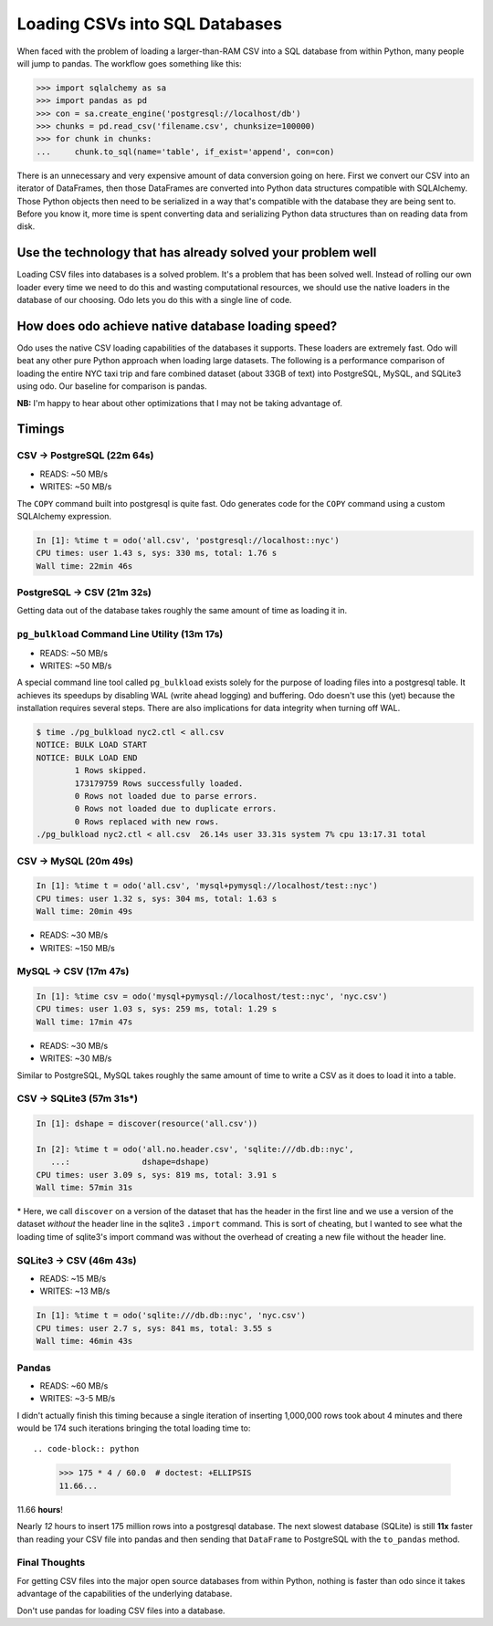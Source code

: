 Loading CSVs into SQL Databases
===============================

When faced with the problem of loading a larger-than-RAM CSV into a SQL
database from within Python, many people will jump to pandas. The workflow goes
something like this:

.. code-block:: python

   >>> import sqlalchemy as sa
   >>> import pandas as pd
   >>> con = sa.create_engine('postgresql://localhost/db')
   >>> chunks = pd.read_csv('filename.csv', chunksize=100000)
   >>> for chunk in chunks:
   ...     chunk.to_sql(name='table', if_exist='append', con=con)

There is an unnecessary and very expensive amount of data conversion going on
here. First we convert our CSV into an iterator of DataFrames, then those
DataFrames are converted into Python data structures compatible with
SQLAlchemy. Those Python objects then need to be serialized in a way that's
compatible with the database they are being sent to. Before you know it, more
time is spent converting data and serializing Python data structures than on
reading data from disk.

Use the technology that has already solved your problem well
------------------------------------------------------------

Loading CSV files into databases is a solved problem. It's a problem that has
been solved well. Instead of rolling our own loader every time we need to do
this and wasting computational resources, we should use the native loaders in
the database of our choosing. Odo lets you do this with a single line of code.

How does odo achieve native database loading speed?
---------------------------------------------------

Odo uses the native CSV loading capabilities of the databases it supports.
These loaders are extremely fast. Odo will beat any other pure Python approach
when loading large datasets. The following is a performance comparison of
loading the entire NYC taxi trip and fare combined dataset (about 33GB of text)
into PostgreSQL, MySQL, and SQLite3 using odo. Our baseline for comparison is
pandas.

**NB:** I'm happy to hear about other optimizations that I may not be taking
advantage of.

Timings
-------

CSV → PostgreSQL (22m 64s)
``````````````````````````
* READS: ~50 MB/s
* WRITES: ~50 MB/s

The ``COPY`` command built into postgresql is quite fast. Odo generates code
for the ``COPY`` command using a custom SQLAlchemy expression.

.. code-block:: python

   In [1]: %time t = odo('all.csv', 'postgresql://localhost::nyc')
   CPU times: user 1.43 s, sys: 330 ms, total: 1.76 s
   Wall time: 22min 46s

PostgreSQL → CSV (21m 32s)
``````````````````````````
Getting data out of the database takes roughly the same amount of time as
loading it in.


``pg_bulkload`` Command Line Utility (13m 17s)
``````````````````````````````````````````````
* READS: ~50 MB/s
* WRITES: ~50 MB/s

A special command line tool called ``pg_bulkload`` exists solely for the
purpose of loading files into a postgresql table. It achieves its speedups by
disabling WAL (write ahead logging) and buffering. Odo doesn't use this (yet)
because the installation requires several steps. There are also implications
for data integrity when turning off WAL.

.. code-block:: sh

   $ time ./pg_bulkload nyc2.ctl < all.csv
   NOTICE: BULK LOAD START
   NOTICE: BULK LOAD END
           1 Rows skipped.
           173179759 Rows successfully loaded.
           0 Rows not loaded due to parse errors.
           0 Rows not loaded due to duplicate errors.
           0 Rows replaced with new rows.
   ./pg_bulkload nyc2.ctl < all.csv  26.14s user 33.31s system 7% cpu 13:17.31 total

CSV → MySQL (20m 49s)
`````````````````````

.. code-block:: python

   In [1]: %time t = odo('all.csv', 'mysql+pymysql://localhost/test::nyc')
   CPU times: user 1.32 s, sys: 304 ms, total: 1.63 s
   Wall time: 20min 49s

* READS: ~30 MB/s
* WRITES: ~150 MB/s

MySQL → CSV (17m 47s)
`````````````````````

.. code-block:: python

  In [1]: %time csv = odo('mysql+pymysql://localhost/test::nyc', 'nyc.csv')
  CPU times: user 1.03 s, sys: 259 ms, total: 1.29 s
  Wall time: 17min 47s

* READS: ~30 MB/s
* WRITES: ~30 MB/s

Similar to PostgreSQL, MySQL takes roughly the same amount of time to write a
CSV as it does to load it into a table.

CSV → SQLite3 (57m 31s\*)
`````````````````````````

.. code-block:: python

   In [1]: dshape = discover(resource('all.csv'))

   In [2]: %time t = odo('all.no.header.csv', 'sqlite:///db.db::nyc',
      ...:               dshape=dshape)
   CPU times: user 3.09 s, sys: 819 ms, total: 3.91 s
   Wall time: 57min 31s

\* Here, we call ``discover`` on a version of the dataset that has the header
in the first line and we use a version of the dataset *without* the header line
in the sqlite3 ``.import`` command. This is sort of cheating, but I wanted to
see what the loading time of sqlite3's import command was without the overhead
of creating a new file without the header line.

SQLite3 → CSV (46m 43s)
```````````````````````
* READS: ~15 MB/s
* WRITES: ~13 MB/s

.. code-block:: python

   In [1]: %time t = odo('sqlite:///db.db::nyc', 'nyc.csv')
   CPU times: user 2.7 s, sys: 841 ms, total: 3.55 s
   Wall time: 46min 43s

Pandas
``````
* READS: ~60 MB/s
* WRITES: ~3-5 MB/s

I didn't actually finish this timing because a single iteration of inserting
1,000,000 rows took about 4 minutes and there would be 174 such iterations
bringing the total loading time to::

.. code-block:: python

   >>> 175 * 4 / 60.0  # doctest: +ELLIPSIS
   11.66...

11.66 **hours**!

Nearly *12* hours to insert 175 million rows into a postgresql database. The
next slowest database (SQLite) is still **11x** faster than reading your CSV
file into pandas and then sending that ``DataFrame`` to PostgreSQL with the
``to_pandas`` method.

Final Thoughts
``````````````
For getting CSV files into the major open source databases from within Python,
nothing is faster than odo since it takes advantage of the capabilities of the
underlying database.

Don't use pandas for loading CSV files into a database.

